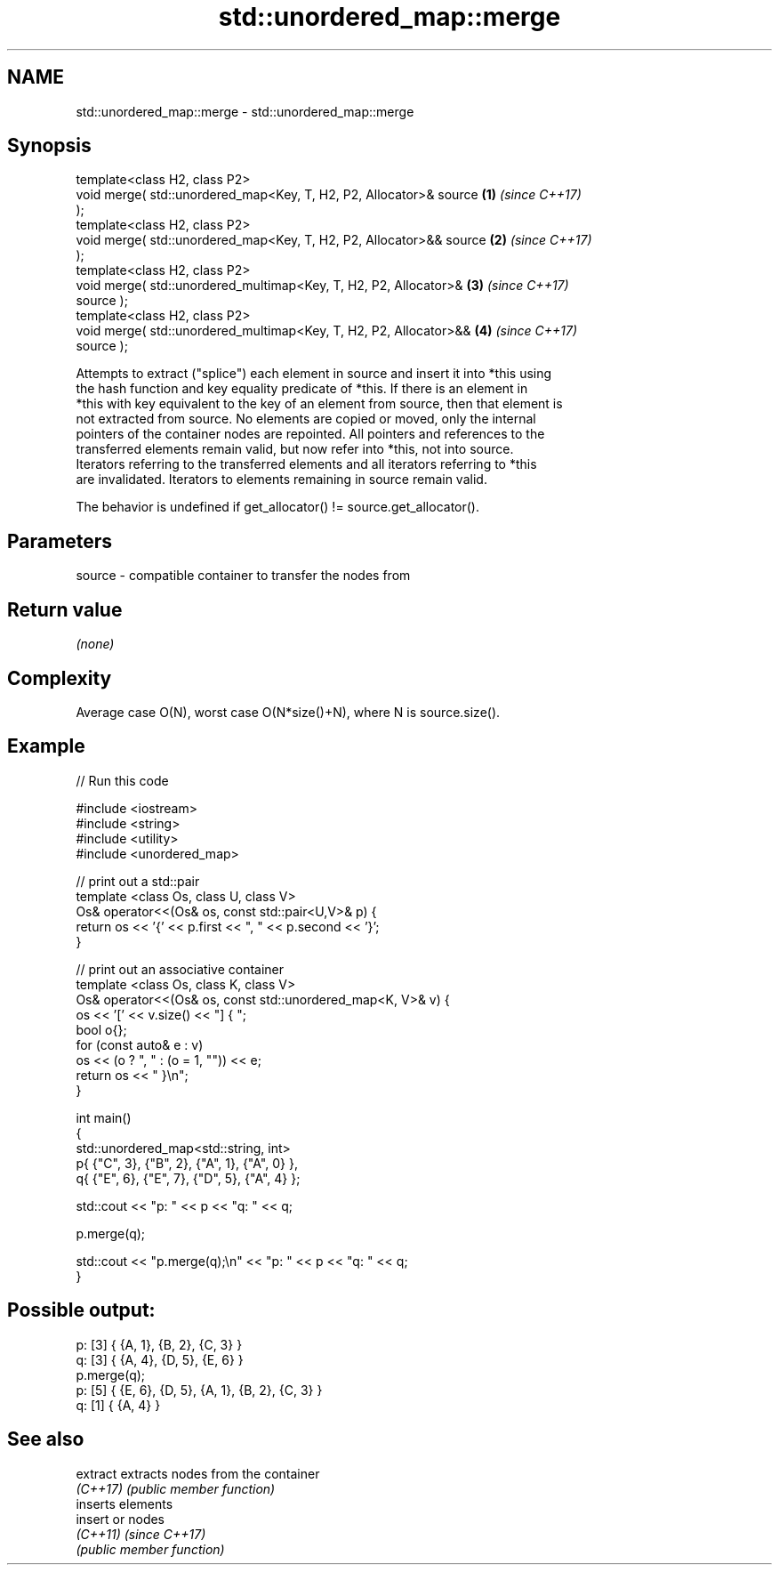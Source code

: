 .TH std::unordered_map::merge 3 "2022.07.31" "http://cppreference.com" "C++ Standard Libary"
.SH NAME
std::unordered_map::merge \- std::unordered_map::merge

.SH Synopsis
   template<class H2, class P2>
   void merge( std::unordered_map<Key, T, H2, P2, Allocator>& source  \fB(1)\fP \fI(since C++17)\fP
   );
   template<class H2, class P2>
   void merge( std::unordered_map<Key, T, H2, P2, Allocator>&& source \fB(2)\fP \fI(since C++17)\fP
   );
   template<class H2, class P2>
   void merge( std::unordered_multimap<Key, T, H2, P2, Allocator>&    \fB(3)\fP \fI(since C++17)\fP
   source );
   template<class H2, class P2>
   void merge( std::unordered_multimap<Key, T, H2, P2, Allocator>&&   \fB(4)\fP \fI(since C++17)\fP
   source );

   Attempts to extract ("splice") each element in source and insert it into *this using
   the hash function and key equality predicate of *this. If there is an element in
   *this with key equivalent to the key of an element from source, then that element is
   not extracted from source. No elements are copied or moved, only the internal
   pointers of the container nodes are repointed. All pointers and references to the
   transferred elements remain valid, but now refer into *this, not into source.
   Iterators referring to the transferred elements and all iterators referring to *this
   are invalidated. Iterators to elements remaining in source remain valid.

   The behavior is undefined if get_allocator() != source.get_allocator().

.SH Parameters

   source - compatible container to transfer the nodes from

.SH Return value

   \fI(none)\fP

.SH Complexity

   Average case O(N), worst case O(N*size()+N), where N is source.size().

.SH Example


// Run this code

 #include <iostream>
 #include <string>
 #include <utility>
 #include <unordered_map>

 // print out a std::pair
 template <class Os, class U, class V>
 Os& operator<<(Os& os, const std::pair<U,V>& p) {
     return os << '{' << p.first << ", " << p.second << '}';
 }

 // print out an associative container
 template <class Os, class K, class V>
 Os& operator<<(Os& os, const std::unordered_map<K, V>& v) {
     os << '[' << v.size() << "] { ";
     bool o{};
     for (const auto& e : v)
         os << (o ? ", " : (o = 1, "")) << e;
     return os << " }\\n";
 }

 int main()
 {
     std::unordered_map<std::string, int>
         p{ {"C", 3}, {"B", 2}, {"A", 1}, {"A", 0} },
         q{ {"E", 6}, {"E", 7}, {"D", 5}, {"A", 4} };

     std::cout << "p: " << p << "q: " << q;

     p.merge(q);

     std::cout << "p.merge(q);\\n" << "p: " << p << "q: " << q;
 }

.SH Possible output:

 p: [3] { {A, 1}, {B, 2}, {C, 3} }
 q: [3] { {A, 4}, {D, 5}, {E, 6} }
 p.merge(q);
 p: [5] { {E, 6}, {D, 5}, {A, 1}, {B, 2}, {C, 3} }
 q: [1] { {A, 4} }

.SH See also

   extract extracts nodes from the container
   \fI(C++17)\fP \fI(public member function)\fP
           inserts elements
   insert  or nodes
   \fI(C++11)\fP \fI(since C++17)\fP
           \fI(public member function)\fP
